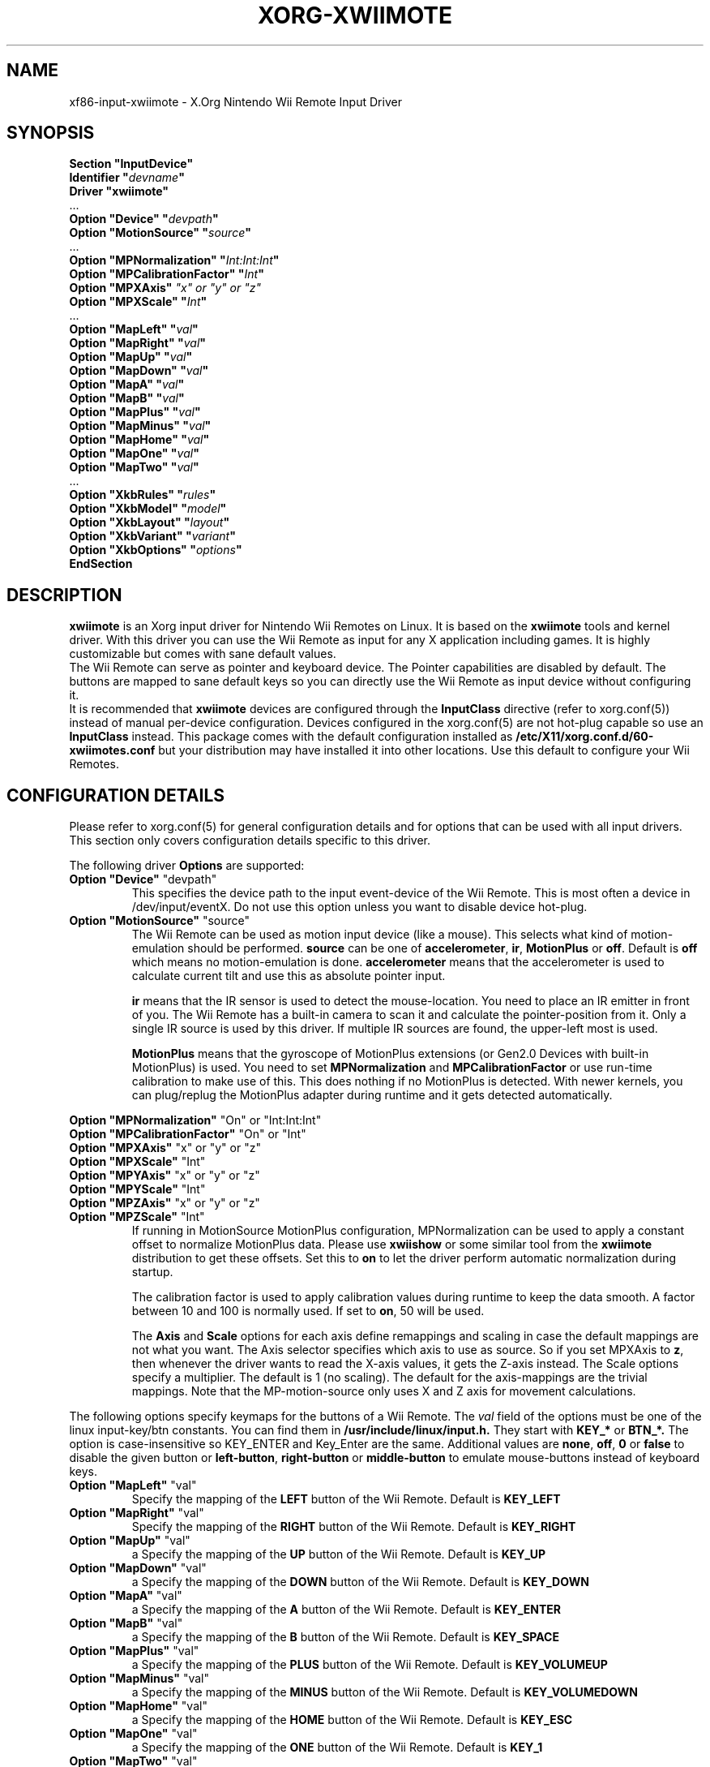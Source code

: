 .\"
.\" Written 2012 by David Herrmann
.\" Dedicated to the Public Domain
.\"
.ds q \N'34'
.TH XORG-XWIIMOTE 4 "xf86-input-xwiimote" "David Herrmann" "X Version 11"
.SH NAME
xf86-input-xwiimote \- X.Org Nintendo Wii Remote Input Driver
.SH SYNOPSIS
.nf
.B "Section \*qInputDevice\*q"
.BI "  Identifier \*q" devname \*q
.B  "  Driver \*qxwiimote\*q"
\ \ ...
.BI "  Option \*qDevice\*q        \*q" devpath \*q
.BI "  Option \*qMotionSource\*q  \*q" source \*q
\ \ ...
.BI "  Option \*qMPNormalization\*q \*q" Int:Int:Int \*q
.BI "  Option \*qMPCalibrationFactor\*q \*q" Int \*q
.BI "  Option \*qMPXAxis\*q       " "\*qx\*q or \*qy\*q or \*qz\*q"
.BI "  Option \*qMPXScale\*q      \*q" Int \*q
\ \ ...
.BI "  Option \*qMapLeft\*q       \*q" val \*q
.BI "  Option \*qMapRight\*q      \*q" val \*q
.BI "  Option \*qMapUp\*q         \*q" val \*q
.BI "  Option \*qMapDown\*q       \*q" val \*q
.BI "  Option \*qMapA\*q          \*q" val \*q
.BI "  Option \*qMapB\*q          \*q" val \*q
.BI "  Option \*qMapPlus\*q       \*q" val \*q
.BI "  Option \*qMapMinus\*q      \*q" val \*q
.BI "  Option \*qMapHome\*q       \*q" val \*q
.BI "  Option \*qMapOne\*q        \*q" val \*q
.BI "  Option \*qMapTwo\*q        \*q" val \*q
\ \ ...
.BI "  Option \*qXkbRules\*q      \*q" rules \*q
.BI "  Option \*qXkbModel\*q      \*q" model \*q
.BI "  Option \*qXkbLayout\*q     \*q" layout \*q
.BI "  Option \*qXkbVariant\*q    \*q" variant \*q
.BI "  Option \*qXkbOptions\*q    \*q" options \*q
.B EndSection
.fi
.SH DESCRIPTION
.B xwiimote
is an Xorg input driver for Nintendo Wii Remotes on Linux. It is based on the
.B xwiimote
tools and kernel driver. With this driver you can use the Wii Remote as input
for any X application including games. It is highly customizable but comes with
sane default values.
.br
The Wii Remote can serve as pointer and keyboard device. The Pointer
capabilities are disabled by default. The buttons are mapped to sane default
keys so you can directly use the Wii Remote as input device without configuring
it.
.br
It is recommended that
.B xwiimote
devices are configured through the
.B InputClass
directive (refer to xorg.conf(5)) instead of manual
per-device configuration. Devices configured in the
xorg.conf(5) are not hot-plug capable so use an
.B InputClass
instead. This package comes with the default configuration installed as
.B /etc/X11/xorg.conf.d/60-xwiimotes.conf
but your distribution may have installed it into other locations. Use this
default to configure your Wii Remotes.

.SH CONFIGURATION DETAILS
Please refer to xorg.conf(5) for general configuration
details and for options that can be used with all input drivers.  This
section only covers configuration details specific to this driver.
.PP
The following driver 
.B Options
are supported:

.IP "\fBOption \*qDevice\*q \fP\*qdevpath\*q"
This specifies the device path to the input event-device of the Wii Remote. This
is most often a device in /dev/input/eventX. Do not use this option unless you
want to disable device hot-plug.

.IP "\fBOption \*qMotionSource\*q \fP\*qsource\*q"
The Wii Remote can be used as motion input device (like a mouse). This selects
what kind of motion-emulation should be performed. \fBsource\fP can be one of
\fBaccelerometer\fP, \fBir\fP, \fBMotionPlus\fP or \fBoff\fP. Default is
\fBoff\fP which means no motion-emulation is done. \fBaccelerometer\fP means
that the accelerometer is used to calculate current tilt and use this as
absolute pointer input.

\fBir\fP means that the IR sensor is used to detect the mouse-location. You need
to place an IR emitter in front of you. The Wii Remote has a built-in camera to
scan it and calculate the pointer-position from it. Only a single IR source is
used by this driver. If multiple IR sources are found, the upper-left most is
used.

\fBMotionPlus\fP means that the gyroscope of MotionPlus extensions (or Gen2.0
Devices with built-in MotionPlus) is used. You need to set \fBMPNormalization\fP
and \fBMPCalibrationFactor\fP or use run-time calibration to make use of this.
This does nothing if no MotionPlus is detected. With newer kernels, you can
plug/replug the MotionPlus adapter during runtime and it gets detected
automatically.

.PP
.IR "\fBOption \*qMPNormalization\*q \fP" "\*qOn\*q or \*qInt:Int:Int\*q"
.br
.IR "\fBOption \*qMPCalibrationFactor\*q \fP" "\*qOn\*q or \*qInt\*q"
.br
.IR "\fBOption \*qMPXAxis\*q \fP" "\*qx\*q or \*qy\*q or \*qz\*q"
.br
.IR "\fBOption \*qMPXScale\*q \fP" "\*qInt\*q"
.br
.IR "\fBOption \*qMPYAxis\*q \fP" "\*qx\*q or \*qy\*q or \*qz\*q"
.br
.IR "\fBOption \*qMPYScale\*q \fP" "\*qInt\*q"
.br
.IR "\fBOption \*qMPZAxis\*q \fP" "\*qx\*q or \*qy\*q or \*qz\*q"
.br
.IR "\fBOption \*qMPZScale\*q \fP" "\*qInt\*q"
.RS
If running in MotionSource MotionPlus configuration, MPNormalization can be
used to apply a constant offset to normalize MotionPlus data. Please use
\fBxwiishow\fP or some similar tool from the \fBxwiimote\fP distribution to
get these offsets.
Set this to \fBon\fP to let the driver perform automatic normalization during
startup.

The calibration factor is used to apply calibration values during runtime to
keep the data smooth. A factor between 10 and 100 is normally used. If set to
\fBon\fP, 50 will be used.

The \fBAxis\fP and \fBScale\fP options for each axis define remappings and
scaling in case the default mappings are not what you want. The Axis selector
specifies which axis to use as source. So if you set MPXAxis to \fBz\fP, then
whenever the driver wants to read the X-axis values, it gets the Z-axis instead.
The Scale options specify a multiplier. The default is 1 (no scaling). The
default for the axis-mappings are the trivial mappings. Note that the
MP-motion-source only uses X and Z axis for movement calculations.
.RE

.PP
The following options specify keymaps for the buttons of a Wii Remote. The
\fIval\fP field of the options must be one of the linux input-key/btn constants.
You can find them in
.B /usr/include/linux/input.h.
They start with
.B KEY_*
or
.B BTN_*.
The option is case-insensitive so KEY_ENTER and Key_Enter are the same.
Additional values are \fBnone\fP, \fBoff\fP, \fB0\fP or \fBfalse\fP to disable
the given button or \fBleft-button\fP, \fBright-button\fP or \fBmiddle-button\fP
to emulate mouse-buttons instead of keyboard keys.

.IP "\fBOption \*qMapLeft\*q \fP\*qval\*q"
Specify the mapping of the
.B LEFT
button of the Wii Remote. Default is
.B KEY_LEFT

.IP "\fBOption \*qMapRight\*q \fP\*qval\*q"
Specify the mapping of the
.B RIGHT
button of the Wii Remote. Default is
.B KEY_RIGHT

.IP "\fBOption \*qMapUp\*q \fP\*qval\*q"
a
Specify the mapping of the
.B UP
button of the Wii Remote. Default is
.B KEY_UP

.IP "\fBOption \*qMapDown\*q \fP\*qval\*q"
a
Specify the mapping of the
.B DOWN
button of the Wii Remote. Default is
.B KEY_DOWN

.IP "\fBOption \*qMapA\*q \fP\*qval\*q"
a
Specify the mapping of the
.B A
button of the Wii Remote. Default is
.B KEY_ENTER

.IP "\fBOption \*qMapB\*q \fP\*qval\*q"
a
Specify the mapping of the
.B B
button of the Wii Remote. Default is
.B KEY_SPACE

.IP "\fBOption \*qMapPlus\*q \fP\*qval\*q"
a
Specify the mapping of the
.B PLUS
button of the Wii Remote. Default is
.B KEY_VOLUMEUP

.IP "\fBOption \*qMapMinus\*q \fP\*qval\*q"
a
Specify the mapping of the
.B MINUS
button of the Wii Remote. Default is
.B KEY_VOLUMEDOWN

.IP "\fBOption \*qMapHome\*q \fP\*qval\*q"
a
Specify the mapping of the
.B HOME
button of the Wii Remote. Default is
.B KEY_ESC

.IP "\fBOption \*qMapOne\*q \fP\*qval\*q"
a
Specify the mapping of the
.B ONE
button of the Wii Remote. Default is
.B KEY_1

.IP "\fBOption \*qMapTwo\*q \fP\*qval\*q"
Specify the mapping of the
.B TWO
button of the Wii Remote. Default is
.B KEY_2

.PP
The following options are standard X.org input device options which also apply
to Wii Remote devices:

.I "\fBOption \*qXkbRules\*q \fP\*qrules\*q"
.br
.I "\fBOption \*qXkbModel\*q \fP\*qmodel\*q"
.br
.I "\fBOption \*qXkbLayout\*q \fP\*qlayout\*q"
.br
.I "\fBOption \*qXkbVariant\*q \fP\*qvariant\*q"
.br
.I "\fBOption \*qXkbOptions\*q \fP\*qoptions\*q"
.RS
These are the standard Xkb options that select the RMLVO parameters of the
keyboard. See the Xkb man-pages for more information. Please be aware that
keymaps are applied to all keys before they are sent to the X clients. So take
that into account when configuring the other mappings of Wii Remotes.
.RE

.SH AUTHORS
David Herrmann <dh.herrmann@gmail.com>
.br
The XWiimote Project: http://dvdhrm.github.io/xwiimote
.br
The xf86-input-xwiimote Project: http://github.com/dvdhrm/xf86-input-xwiimote

.SH "SEE ALSO"
.BR xwiimote (7),
.BR xorg.conf (5),
.BR Xorg (1),
.BR X (7)
